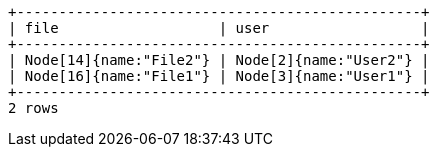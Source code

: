 [queryresult]
----
+------------------------------------------------+
| file                   | user                  |
+------------------------------------------------+
| Node[14]{name:"File2"} | Node[2]{name:"User2"} |
| Node[16]{name:"File1"} | Node[3]{name:"User1"} |
+------------------------------------------------+
2 rows
----
